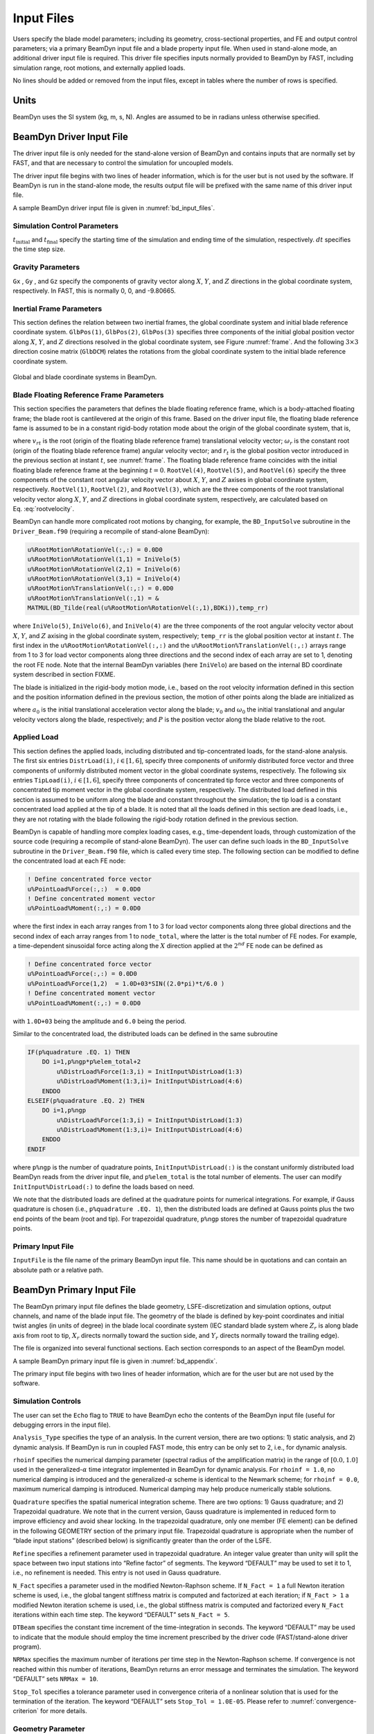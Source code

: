 .. _input-files:

Input Files
===========

Users specify the blade model parameters; including its geometry,
cross-sectional properties, and FE and output control parameters; via a
primary BeamDyn input file and a blade property input file. When used in
stand-alone mode, an additional driver input file is required. This
driver file specifies inputs normally provided to BeamDyn by FAST,
including simulation range, root motions, and externally applied loads.

No lines should be added or removed from the input files, except in
tables where the number of rows is specified.

Units
-----

BeamDyn uses the SI system (kg, m, s, N). Angles are assumed to be in
radians unless otherwise specified.

.. _driver-input-file:

BeamDyn Driver Input File
-------------------------

The driver input file is only needed for the stand-alone version of
BeamDyn and contains inputs that are normally set by FAST, and that are
necessary to control the simulation for uncoupled models.

The driver input file begins with two lines of header information, which
is for the user but is not used by the software. If BeamDyn is run in
the stand-alone mode, the results output file will be prefixed with the
same name of this driver input file.

A sample BeamDyn driver input file is given in :numref:`bd_input_files`.

Simulation Control Parameters
~~~~~~~~~~~~~~~~~~~~~~~~~~~~~

:math:`t_\mathrm{initial}` and :math:`t_\mathrm{final}` specify the starting time of the simulation and ending time of the simulation, respectively. 
:math:`dt` specifies the time step size.

Gravity Parameters
~~~~~~~~~~~~~~~~~~

``Gx`` , ``Gy`` , and ``Gz`` specify the components of gravity vector along :math:`X`, :math:`Y`, and :math:`Z` directions in the global coordinate system, respectively. 
In FAST, this is normally 0, 0, and -9.80665.

Inertial Frame Parameters
~~~~~~~~~~~~~~~~~~~~~~~~~

This section defines the relation between two inertial frames, the global coordinate system and initial blade reference coordinate system.
``GlbPos(1)``, ``GlbPos(2)``, ``GlbPos(3)`` specifies three components of the initial global position vector along :math:`X`, :math:`Y`, and :math:`Z` directions resolved in the global coordinate system, see Figure :numref:`frame`.
And the following :math:`3 \times 3` direction cosine matrix (``GlbDCM``) relates the rotations from the global coordinate system to the initial blade reference coordinate system.

.. _frame:

.. figure:: figs/Frame.jpg
   :width: 80%
   :align: center

   Global and blade coordinate systems in BeamDyn.
   

Blade Floating Reference Frame Parameters
~~~~~~~~~~~~~~~~~~~~~~~~~~~~~~~~~~~~~~~~~

This section specifies the parameters that defines the blade floating reference frame, which is a body-attached floating frame; the blade root is cantilevered at the origin of this frame. 
Based on the driver input file, the floating blade reference fame is assumed to be in a constant rigid-body rotation mode about the origin of the global coordinate system, that is,

.. math::
   :label: rootvelocity

   v_{rt} = \omega_r \times r_t

where :math:`v_{rt}` is the root (origin of the floating blade reference frame) translational velocity vector; :math:`\omega_r` is the constant root (origin of the floating blade reference frame) angular velocity vector; and :math:`r_t` is the global position vector introduced in the previous section at instant :math:`t`, see :numref:`frame`. 
The floating blade reference frame coincides with the initial floating blade reference frame at the beginning :math:`t=0`.  
``RootVel(4)``, ``RootVel(5)``, and ``RootVel(6)`` specify the three components of the constant root angular velocity vector about :math:`X`, :math:`Y`, and :math:`Z` axises in global coordinate system, respectively. 
``RootVel(1)``, ``RootVel(2)``, and ``RootVel(3)``, which are the three components of the root translational velocity vector along :math:`X`, :math:`Y`, and :math:`Z` directions in global coordinate system, respectively, are calculated based on Eq. :eq:`rootvelocity`.

BeamDyn can handle more complicated root motions by changing, for example, the ``BD_InputSolve`` subroutine in the ``Driver_Beam.f90``
(requiring a recompile of stand-alone BeamDyn):

.. code-block:: fortran

       u%RootMotion%RotationVel(:,:) = 0.0D0
       u%RootMotion%RotationVel(1,1) = IniVelo(5)
       u%RootMotion%RotationVel(2,1) = IniVelo(6)
       u%RootMotion%RotationVel(3,1) = IniVelo(4)
       u%RootMotion%TranslationVel(:,:) = 0.0D0
       u%RootMotion%TranslationVel(:,1) = &
       MATMUL(BD_Tilde(real(u%RootMotion%RotationVel(:,1),BDKi)),temp_rr)

where ``IniVelo(5)``, ``IniVelo(6)``, and ``IniVelo(4)`` are the three components of the root angular velocity vector about :math:`X`, :math:`Y`, and :math:`Z` axising in the global coordinate system, respectively; ``temp_rr`` is the global position vector at instant :math:`t`. 
The first index in the ``u%RootMotion%RotationVel(:,:)`` and the ``u%RootMotion%TranslationVel(:,:)`` arrays range from 1 to 3 for load vector components along three directions and the second index of each array are set to 1, denoting the root FE node. 
Note that the internal BeamDyn variables (here ``IniVelo``) are based on the internal BD coordinate system described in section FIXME.

The blade is initialized in the rigid-body motion mode, i.e., based on the root velocity information defined in this section and the position information defined in the previous section, the motion of other points along the blade are initialized as

.. math::
    :label: ini-rootacct-travel-angvel

    a_{0} &= \omega_r \times (\omega_r \times (r_0 + P)) \\
    v_0 &= v_{r0} + \omega_r \times P \\
    \omega_0 &= \omega_r

where :math:`a_{0}` is the initial translational acceleration vector along the blade; :math:`v_0` and :math:`\omega_0` the initial translational and angular velocity vectors along the blade, respectively; and :math:`P` is the position vector along the blade relative to the root.

Applied Load
~~~~~~~~~~~~

This section defines the applied loads, including distributed and
tip-concentrated loads, for the stand-alone analysis. The first six
entries ``DistrLoad(i)``, :math:`i \in [1,6]`, specify three
components of uniformly distributed force vector and three components of
uniformly distributed moment vector in the global coordinate systems,
respectively. The following six entries ``TipLoad(i)``,
:math:`i \in [1,6]`, specify three components of concentrated tip force
vector and three components of concentrated tip moment vector in the
global coordinate system, respectively. The distributed load defined in
this section is assumed to be uniform along the blade and constant
throughout the simulation; the tip load is a constant concentrated load
applied at the tip of a blade. It is noted that all the loads defined in
this section are dead loads, i.e., they are not rotating with the blade
following the rigid-body rotation defined in the previous section.

BeamDyn is capable of handling more complex loading cases, e.g.,
time-dependent loads, through customization of the source code
(requiring a recompile of stand-alone BeamDyn). The user can define such
loads in the ``BD_InputSolve`` subroutine in the ``Driver_Beam.f90`` file,
which is called every time step. The following section can be modified
to define the concentrated load at each FE node:

.. code-block:: fortran

       ! Define concentrated force vector
       u%PointLoad%Force(:,:)  = 0.0D0
       ! Define concentrated moment vector
       u%PointLoad%Moment(:,:) = 0.0D0

where the first index in each array ranges from 1 to 3 for load vector
components along three global directions and the second index of each
array ranges from 1 to ``node_total``, where the latter is the total
number of FE nodes. For example, a time-dependent sinusoidal force
acting along the :math:`X` direction applied at the :math:`2^{nd}` FE
node can be defined as

.. code-block:: fortran

       ! Define concentrated force vector
       u%PointLoad%Force(:,:) = 0.0D0
       u%PointLoad%Force(1,2)  = 1.0D+03*SIN((2.0*pi)*t/6.0 )
       ! Define concentrated moment vector
       u%PointLoad%Moment(:,:) = 0.0D0

with ``1.0D+03`` being the amplitude and ``6.0`` being the
period.

Similar to the concentrated load, the distributed loads can be defined
in the same subroutine

.. code-block:: fortran

       IF(p%quadrature .EQ. 1) THEN
           DO i=1,p%ngp*p%elem_total+2
               u%DistrLoad%Force(1:3,i) = InitInput%DistrLoad(1:3)
               u%DistrLoad%Moment(1:3,i)= InitInput%DistrLoad(4:6)
           ENDDO
       ELSEIF(p%quadrature .EQ. 2) THEN
           DO i=1,p%ngp
               u%DistrLoad%Force(1:3,i) = InitInput%DistrLoad(1:3)
               u%DistrLoad%Moment(1:3,i)= InitInput%DistrLoad(4:6)
           ENDDO
       ENDIF

where ``p%ngp`` is the number of quadrature points, ``InitInput%DistrLoad(:)``
is the constant uniformly distributed load BeamDyn reads from the driver
input file, and ``p%elem_total`` is the total number of elements. The user
can modify ``InitInput%DistrLoad(:)`` to define the loads based on need.

We note that the distributed loads are defined at the quadrature points
for numerical integrations. For example, if Gauss quadrature is chosen
(i.e., ``p%quadrature .EQ. 1``), then the distributed loads are defined at
Gauss points plus the two end points of the beam (root and tip). For
trapezoidal quadrature, ``p%ngp`` stores the number of trapezoidal
quadrature points.

Primary Input File
~~~~~~~~~~~~~~~~~~

``InputFile`` is the file name of the primary BeamDyn input file. This
name should be in quotations and can contain an absolute path or a
relative path.

BeamDyn Primary Input File
--------------------------

The BeamDyn primary input file defines the blade geometry,
LSFE-discretization and simulation options, output channels, and name of
the blade input file. The geometry of the blade is defined by key-point
coordinates and initial twist angles (in units of degree) in the blade
local coordinate system (IEC standard blade system where :math:`Z_r`
is along blade axis from root to tip, :math:`X_r` directs normally
toward the suction side, and :math:`Y_r` directs normally toward the
trailing edge).

The file is organized into several functional sections. Each section
corresponds to an aspect of the BeamDyn model.

A sample BeamDyn primary input file is given in :numref:`bd_appendix`.

The primary input file begins with two lines of header information,
which are for the user but are not used by the software.

Simulation Controls
~~~~~~~~~~~~~~~~~~~

The user can set the ``Echo`` flag to ``TRUE`` to have BeamDyn echo the
contents of the BeamDyn input file (useful for debugging errors in the
input file).

``Analysis_Type`` specifies the type of an analysis. In the current
version, there are two options: 1) static analysis, and 2) dynamic
analysis. If BeamDyn is run in coupled FAST mode, this entry can be only
set to 2, i.e., for dynamic analysis.

``rhoinf`` specifies the numerical damping parameter (spectral radius
of the amplification matrix) in the range of :math:`[0.0,1.0]` used in
the generalized-\ :math:`\alpha` time integrator implemented in BeamDyn
for dynamic analysis. For ``rhoinf = 1.0``, no
numerical damping is introduced and the generalized-\ :math:`\alpha`
scheme is identical to the Newmark scheme; for
``rhoinf = 0.0``, maximum numerical damping is
introduced. Numerical damping may help produce numerically stable
solutions.

``Quadrature`` specifies the spatial numerical integration scheme.
There are two options: 1) Gauss quadrature; and 2) Trapezoidal
quadrature. We note that in the current version, Gauss quadrature is
implemented in reduced form to improve efficiency and avoid shear
locking. In the trapezoidal quadrature, only one member (FE element) can
be defined in the following GEOMETRY section of the primary input file.
Trapezoidal quadrature is appropriate when the number of “blade input
stations” (described below) is significantly greater than the order of
the LSFE.

``Refine`` specifies a refinement parameter used in trapezoidal
quadrature. An integer value greater than unity will split the space
between two input stations into “Refine factor” of segments. The keyword
“DEFAULT” may be used to set it to 1, i.e., no refinement is needed.
This entry is not used in Gauss quadrature.

``N_Fact`` specifies a parameter used in the modified Newton-Raphson
scheme. If ``N_Fact = 1`` a full Newton
iteration scheme is used, i.e., the global tangent stiffness matrix is
computed and factorized at each iteration; if
``N_Fact > 1`` a modified Newton iteration
scheme is used, i.e., the global stiffness matrix is computed and
factorized every ``N_Fact`` iterations within each time step. The
keyword “DEFAULT” sets ``N_Fact = 5``.

``DTBeam`` specifies the constant time increment of the
time-integration in seconds. The keyword “DEFAULT” may be used to
indicate that the module should employ the time increment prescribed by
the driver code (FAST/stand-alone driver program).

``NRMax`` specifies the maximum number of iterations per time step in
the Newton-Raphson scheme. If convergence is not reached within this
number of iterations, BeamDyn returns an error message and terminates
the simulation. The keyword “DEFAULT” sets
``NRMax = 10``.

``Stop_Tol`` specifies a tolerance parameter used in convergence
criteria of a nonlinear solution that is used for the termination of the
iteration. The keyword “DEFAULT” sets
``Stop_Tol = 1.0E-05``. Please refer to
:numref:`convergence-criterion` for more details.

Geometry Parameter
~~~~~~~~~~~~~~~~~~

The blade geometry is defined by a curvilinear local blade reference
axis. The blade reference axis locates the origin and orientation of
each a local coordinate system where the cross-sectional 6x6 stiffness
and mass matrices are defined in the BeamDyn blade input file. It should
not really matter where in the cross section the 6x6 stiffness and mass
matrices are defined relative to, as long as the reference axis is
consistently defined and closely follows the natural geometry of the
blade.

The blade beam model is composed of several *members* in contiguous
series and each member is defined by at least three key points in
BeamDyn. A cubic-spline-fit pre-processor implemented in BeamDyn
automatically generates the member based on the key points and then
interconnects the members into a blade. There is always a shared key
point at adjacent members; therefore the total number of key points is
related to number of members and key points in each member.

``member_total`` specifies the total number of beam members used in
the structure. With the LSFE discretization, a single member and a
sufficiently high element order, ``order_elem`` below, may well be
sufficient.

``kp_total`` specifies the total number of key points used to define
the beam members.

The following section contains ``member_total`` lines. Each line has
two integers providing the member number (must be 1, 2, 3, etc.,
sequentially) and the number of key points in this member, respectively.
It is noted that the number of key points in each member is not
independent of the total number of key points and they should satisfy
the following equality:

.. math::
   :label: keypoint
           
   kp\_total = \sum_{i=1}^{member\_total} n_i - member\_total +1

where :math:`n_i` is the number of key points in the :math:`i^{th}`
member. Because cubic splines are implemented in BeamDyn, :math:`n_i`
must be greater than or equal to three. Figures :numref:`geometry1-case1` and :numref:`geometry1-case2` show two
cases for member and key-point definition.

.. _geometry1-case1:

.. figure:: figs/Geometry_Member1.png
   :width: 60%
   :align: center

   Member and key point definition: one member defined by four key points; 

.. _geometry1-case2:

.. figure:: figs/Geometry_Member2.png
   :width: 60%
   :align: center

   Member and key point definition: two members defined by six key points.           
   
The next section defines the key-point information, preceded by two
header lines. Each key point is defined by three physical coordinates
(``kp_xr``, ``kp_yr``, ``kp_zr``) in the IEC standard blade
coordinate system (the blade reference coordinate system) along with a
structural twist angle (``initial_twist``) in the unit of degrees.
The structural twist angle is also following the IEC standard which is
defined as the twist about the negative :math:`Z_l` axis. The key points
are entered sequentially (from the root to tip) and there should be a
total of ``kp_total`` lines for BeamDyn to read in the information,
after two header lines. Please refer to Figure :numref:`blade-geometry` for
more details on the blade geometry definition.

.. _blade-geometry:

.. figure:: figs/blade_geometry.jpg
   :width: 100%
   :align: center

   BeamDyn Blade Geometry - Top: Side View; Middle: Front View (Looking Downwind); Bottom: Cross Section View (Looking Toward the Tip, from the Root)

   
Mesh Parameter
~~~~~~~~~~~~~~

``Order_Elem`` specifies the order of shape functions for each finite
element. Each LSFE will have ``Order_Elem``\ +1 nodes located at the
GLL quadrature points. All LSFEs will have the same order. With the LSFE
discretization, an increase in accuracy will, in general, be better
achieved by increasing ``Order_Elem`` (i.e., :math:`p`-refinement)
rather than increasing the number of members (i.e.,
:math:`h`-refinement). For Gauss quadrature, ``Order_Elem`` should be
greater than one.

Material Parameter
~~~~~~~~~~~~~~~~~~

``BldFile`` is the file name of the blade input file. This name should
be in quotations and can contain an absolute path or a relative path.

Pitch Actuator Parameter
~~~~~~~~~~~~~~~~~~~~~~~~

In this release, the pitch actuator implemented in BeamDyn is not
available. The ``UsePitchAct`` should be set to “FALSE” in this
version, whereby the input blade-pitch angle prescribed by the driver
code is used to orient the blade directly. ``PitchJ``, ``PitchK``,
and ``PitchC`` specify the pitch actuator inertial, stiffness, and
damping coefficient, respectively. In future releases, specifying
``UsePitchAct`` :math:`=` TRUE will enable a second-order pitch
actuator, whereby the pitch angular orientation, velocity, and
acceleration are determined by the actuator based on the input
blade-pitch angle prescribed by the driver code.

Outputs
~~~~~~~

In this section of the primary input file, the user sets flags and
switches for the desired output behavior.

Specifying ``SumPrint = TRUE`` causes BeamDyn to generate a
summary file with name ``InputFile.sum``. See
:numref:`sum-file` for summary file details.

``OutFmt`` parameter controls the formatting of the results within the
stand-alone BeamDyn output file. It needs to be a valid Fortran format
string, but BeamDyn currently does not check the validity. This input is
unused when BeamDyn is used coupled to FAST.

``NNodeOuts`` specifies the number of nodes where output can be
written to a file. Currently, BeamDyn can output quantities at a maximum
of nine nodes.

``OutNd`` is a list ``NNodeOuts`` long of node numbers between 1 and
``node_total`` (total number of FE nodes), separated by any
combination of commas, semicolons, spaces, and/or tabs. The nodal
positions are given in the summary file, if output.

The ``OutList`` block contains a list of output parameters. Enter one
or more lines containing quoted strings that in turn contain one or more
output parameter names. Separate output parameter names by any
combination of commas, semicolons, spaces, and/or tabs. If you prefix a
parameter name with a minus sign, “-", underscore, “\_”, or the
characters “m” or “M”, BeamDyn will multiply the value for that channel
by -1 before writing the data. The parameters are written in the order
they are listed in the input file. BeamDyn allows you to use multiple
lines so that you can break your list into meaningful groups and so the
lines can be shorter. You may enter comments after the closing quote on
any of the lines. Entering a line with the string “END” at the beginning
of the line or at the beginning of a quoted string found at the
beginning of the line will cause BeamDyn to quit scanning for more lines
of channel names. Node-related quantities are generated for the
requested nodes identified through the OutNd list above. If BeamDyn
encounters an unknown/invalid channel name, it warns the users but will
remove the suspect channel from the output file. Please refer to
Appendix :numref:`app-output-channel` for a complete list of possible output
parameters and their names.

Blade Input File
----------------

The blade input file defines the cross-sectional properties at various
stations along a blade and six damping coefficient for the whole blade.
A sample BeamDyn blade input file is given in :numref:`bd_appendix`.
The blade input file begins with two lines of header information, which
is for the user but is not used by the software.

Blade Parameters
~~~~~~~~~~~~~~~~

``Station_Total`` specifies the number cross-sectional stations along
the blade axis used in the analysis.

``Damp_Type`` specifies if structural damping is considered in the
analysis. If ``Damp_Type = 0``, then no damping is
considered in the analysis and the six damping coefficient in the next
section will be ignored. If ``Damp_Type = 1``, structural
damping will be included in the analysis.

Damping Coefficient
~~~~~~~~~~~~~~~~~~~

This section specifies six damping coefficients, :math:`\mu_{ii}` with
:math:`i \in [1,6]`, for six DOFs (three translations and three
rotations). Viscous damping is implemented in BeamDyn where the damping
forces are proportional to the strain rate. These are
stiffness-proportional damping coefficients, whereby the
:math:`6\times6` damping matrix at each cross section is scaled from the
:math:`6 \times 6` stiffness matrix by these diagonal entries of a
:math:`6 \times 6` scaling matrix:

.. math::
   :label: damping-force
           
   \mathcal{\underline{F}}^{Damp} = \underline{\underline{\mu}}~\underline{\underline{S}}~\dot{\underline{\epsilon}}

where :math:`\mathcal{\underline{F}}^{Damp}` is the damping force,
:math:`\underline{\underline{S}}` is the :math:`6 \times 6`
cross-sectional stiffness matrix, :math:`\dot{\underline{\epsilon}}` is
the strain rate, and :math:`\underline{\underline{\mu}}` is the damping
coefficient matrix defined as

.. math::
   :label: damp-matrix
           
   \underline{\underline{\mu}} = 
   \begin{bmatrix}
       \mu_{11} & 0 & 0 & 0 & 0 & 0 \\
       0 & \mu_{22} & 0 & 0 & 0 & 0 \\
       0 & 0 & \mu_{33} & 0 & 0 & 0 \\
       0 & 0 & 0 & \mu_{44} & 0 & 0 \\
       0 & 0 & 0 & 0 & \mu_{55} & 0 \\
       0 & 0 & 0 & 0 & 0 & \mu_{66} \\
   \end{bmatrix}

Distributed Properties
~~~~~~~~~~~~~~~~~~~~~~

This section specifies the cross-sectional properties at each of the
``Station_Total`` stations. For each station, a non-dimensional
parameter :math:`\eta` specifies the station location along the local
blade reference axis ranging from :math:`[0.0,1.0]`. The first and last
station parameters must be set to :math:`0.0` (for the blade root) and
:math:`1.0` (for the blade tip), respectively.

Following the station location parameter :math:`\eta`, there are two
:math:`6 \times 6` matrices providing the structural and inertial
properties for this cross-section. First is the stiffness matrix and
then the mass matrix. We note that these matrices are defined in a local
coordinate system along the blade axis with :math:`Z_{l}` directing
toward the unit tangent vector of the blade reference axis. For a
cross-section without coupling effects, for example, the stiffness
matrix is given as follows:

.. math::
   :label: Stiffness
           
   \begin{bmatrix}
   K_{ShrFlp} & 0 & 0 & 0 & 0 & 0 \\
   0 & K_{ShrEdg} & 0 & 0 & 0 & 0 \\
   0 & 0& EA & 0 & 0 & 0 \\
   0 & 0 & 0 & EI_{Edg} & 0 & 0 \\
   0 & 0 & 0 & 0 & EI_{Flp} & 0 \\
   0 & 0 & 0 & 0 & 0 & GJ
   \end{bmatrix}

where :math:`K_{ShrEdg}` and :math:`K_{ShrFlp}` are the edge and flap
shear stiffnesses, respectively; :math:`EA` is the extension stiffness;
:math:`EI_{Edg}` and :math:`EI_{Flp}` are the edge and flap stiffnesses,
respectively; and :math:`GJ` is the torsional stiffness. It is pointed
out that for a generic cross-section, the sectional property matrices
can be derived from a sectional analysis tool, e.g. VABS, BECAS, or
NuMAD/BPE.

A generalized sectional mass matrix is given by:

.. math::
   :label: Mass

   \begin{bmatrix}
   m & 0 & 0 & 0 & 0 & -m Y_{cm} \\
   0 & m & 0 & 0 & 0 & m X_{cm}\\
   0 & 0& m & m Y_{cm} & -m X_{cm} & 0 \\
   0 & 0 & m Y_{cm} & i_{Edg} & -i_{cp} & 0 \\
   0 & 0 &-m X_{cm} & -i_{cp} & i_{Flp} & 0 \\
   -m Y_{cm} & m X_{cm} & 0 & 0 & 0 & i_{plr}
   \end{bmatrix}

where :math:`m` is the mass density per unit span; :math:`X_{cm}` and
:math:`Y_{cm}` are the local coordinates of the sectional center of
mass, respectively; :math:`i_{Edg}` and :math:`i_{Flp}` are the edge and
flap mass moments of inertia per unit span, respectively;
:math:`i_{plr}` is the polar moment of inertia per unit span; and
:math:`i_{cp}` is the sectional cross-product of inertia per unit span.
We note that for beam structure, the :math:`i_{plr}` is given as
(although this relationship is not checked by BeamDyn)

.. math::
   :label: PolarMOI

   i_{plr} = i_{Edg} + i_{Flp}


